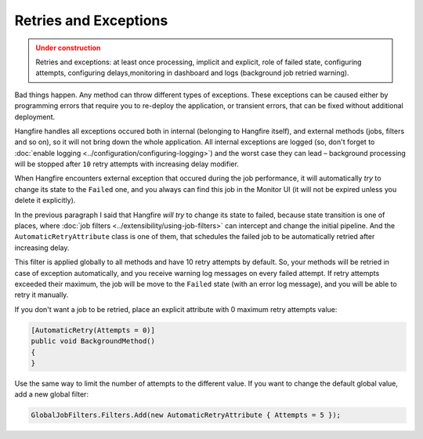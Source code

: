 Retries and Exceptions
=======================

.. admonition:: Under construction
   :class: warning

   Retries and exceptions: at least once processing, implicit and explicit, role of failed state, configuring attempts, configuring delays,monitoring in dashboard and logs (background job retried warning).

Bad things happen. Any method can throw different types of exceptions. These exceptions can be caused either by programming errors that require you to re-deploy the application, or transient errors, that can be fixed without additional deployment.

Hangfire handles all exceptions occured both in internal (belonging to Hangfire itself), and external methods (jobs, filters and so on), so it will not bring down the whole application. All internal exceptions are logged (so, don't forget to :doc:`enable logging <../configuration/configuring-logging>`) and the worst case they can lead – background processing will be stopped after ``10`` retry attempts with increasing delay modifier.

When Hangfire encounters external exception that occured during the job performance, it will automatically *try* to change its state to the ``Failed`` one, and you always can find this job in the Monitor UI (it will not be expired unless you delete it explicitly).

.. image:: failed-job.png

In the previous paragraph I said that Hangfire *will try* to change its state to failed, because state transition is one of places, where :doc:`job filters <../extensibility/using-job-filters>` can intercept and change the initial pipeline. And the ``AutomaticRetryAttribute`` class is one of them, that schedules the failed job to be automatically retried after increasing delay.

This filter is applied globally to all methods and have 10 retry attempts by default. So, your methods will be retried in case of exception automatically, and you receive warning log messages on every failed attempt. If retry attempts exceeded their maximum, the job will be move to the ``Failed`` state (with an error log message), and you will be able to retry it manually.

If you don't want a job to be retried, place an explicit attribute with 0 maximum retry attempts value:

.. code-block:: c#

   [AutomaticRetry(Attempts = 0)]
   public void BackgroundMethod()
   {   
   }

Use the same way to limit the number of attempts to the different value. If you want to change the default global value, add a new global filter:

.. code-block:: c#

   GlobalJobFilters.Filters.Add(new AutomaticRetryAttribute { Attempts = 5 });
